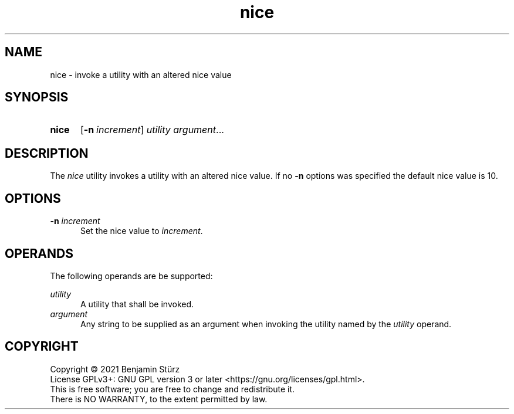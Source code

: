 .TH nice 1 "2021-09-29"

.SH NAME
nice - invoke a utility with an altered nice value

.SH SYNOPSIS
.SY nice
.OP -n \fIincrement\fR
.I utility
.I argument\fR...
.YS

.SH DESCRIPTION
The
.I nice
utility invokes a utility with an altered nice value.
If no 
.B -n
options was specified the default nice value is 10.

.SH OPTIONS
.B -n
.I increment
.RE
.RS 5
Set the nice value to
.I increment\fR.
.RE

.SH OPERANDS
The following operands are be supported:
.PP
.I utility
.RE
.RS 5
A utility that shall be invoked.
.RE
.I argument
.RE
.RS 5
Any string to be supplied as an argument when invoking the utility named by the
.I utility
operand.

.PP
.SH COPYRIGHT
.br
Copyright \(co 2021 Benjamin Stürz
.br
License GPLv3+: GNU GPL version 3 or later <https://gnu.org/licenses/gpl.html>.
.br
This is free software; you are free to change and redistribute it.
.br
There is NO WARRANTY, to the extent permitted by law.

